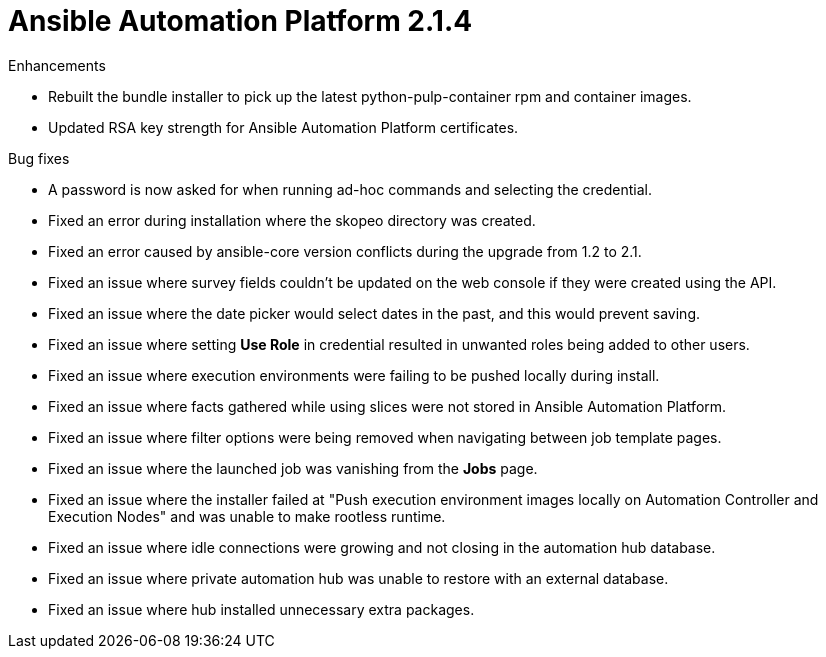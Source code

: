 [[aap-2.1.4-intro]]
= Ansible Automation Platform 2.1.4

.Enhancements
* Rebuilt the bundle installer to pick up the latest python-pulp-container rpm and container images.
* Updated RSA key strength for Ansible Automation Platform certificates.

.Bug fixes
* A password is now asked for when running ad-hoc commands and selecting the credential.
* Fixed an error during installation where the skopeo directory was created.
* Fixed an error caused by ansible-core version conflicts during the upgrade from 1.2 to 2.1.
* Fixed an issue where survey fields couldn't be updated on the web console if they were created using the API.
* Fixed an issue where the date picker would select dates in the past, and this would prevent saving.
* Fixed an issue where setting *Use Role* in credential resulted in unwanted roles being added to other users.
* Fixed an issue where execution environments were failing to be pushed locally during install.
* Fixed an issue where facts gathered while using slices were not stored in Ansible Automation Platform.
* Fixed an issue where filter options were being removed when navigating between job template pages.
* Fixed an issue where the launched job was vanishing from the *Jobs* page.
* Fixed an issue where the installer failed at "Push execution environment images locally on Automation Controller and Execution Nodes" and was unable to make rootless runtime.
* Fixed an issue where idle connections were growing and not closing in the automation hub database.
* Fixed an issue where private automation hub was unable to restore with an external database.
* Fixed an issue where hub installed unnecessary extra packages.